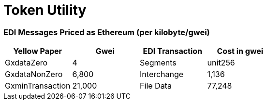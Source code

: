 = Token Utility

[discrete]
=== EDI Messages Priced as Ethereum (per kilobyte/gwei)

|===
| Yellow Paper | Gwei | EDI Transaction | Cost in gwei

| GxdataZero
| 4
| Segments
| unit256

| GxdataNonZero
| 6,800
| Interchange
| 1,136

| GxminTransaction
| 21,000
| File Data
| 77,248
|===

